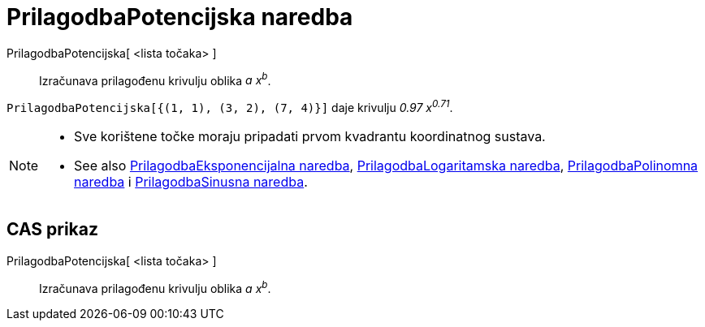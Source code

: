 = PrilagodbaPotencijska naredba
:page-en: commands/FitPow
ifdef::env-github[:imagesdir: /hr/modules/ROOT/assets/images]

PrilagodbaPotencijska[ <lista točaka> ]::
  Izračunava prilagođenu krivulju oblika _a x^b^_.

[EXAMPLE]
====

`++PrilagodbaPotencijska[{(1, 1), (3, 2), (7, 4)}]++` daje krivulju _0.97 x^0.71^_.

====

[NOTE]
====

* Sve korištene točke moraju pripadati prvom kvadrantu koordinatnog sustava.
* See also xref:/commands/PrilagodbaEksponencijalna.adoc[PrilagodbaEksponencijalna naredba],
xref:/commands/PrilagodbaLogaritamska.adoc[PrilagodbaLogaritamska naredba],
xref:/commands/PrilagodbaPolinomna.adoc[PrilagodbaPolinomna naredba] i
xref:/commands/PrilagodbaSinusna.adoc[PrilagodbaSinusna naredba].

====

== CAS prikaz

PrilagodbaPotencijska[ <lista točaka> ]::
  Izračunava prilagođenu krivulju oblika _a x^b^_.
